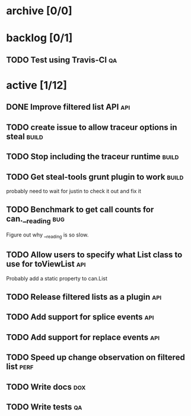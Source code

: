 * archive [0/0]
* backlog [0/1]
** TODO Test using Travis-CI                                             :qa:
* active [1/12]
** DONE Improve filtered list API                                       :api:
   CLOSED: [2014-09-16 Tue 17:32]
** TODO create issue to allow traceur options in steal                :build:
** TODO Stop including the traceur runtime                            :build:
** TODO Get steal-tools grunt plugin to work                          :build:
   probably need to wait for justin to check it out and fix it
** TODO Benchmark to get call counts for can.__reading                  :bug:
   Figure out why __reading is so slow.
** TODO Allow users to specify what List class to use for toViewList    :api:
   Probably add a static property to can.List
** TODO Release filtered lists as a plugin                              :api:
** TODO Add support for splice events                                   :api:
** TODO Add support for replace events                                  :api:
** TODO Speed up change observation on filtered list                   :perf:
** TODO Write docs                                                      :dox:
** TODO Write tests                                                      :qa:
